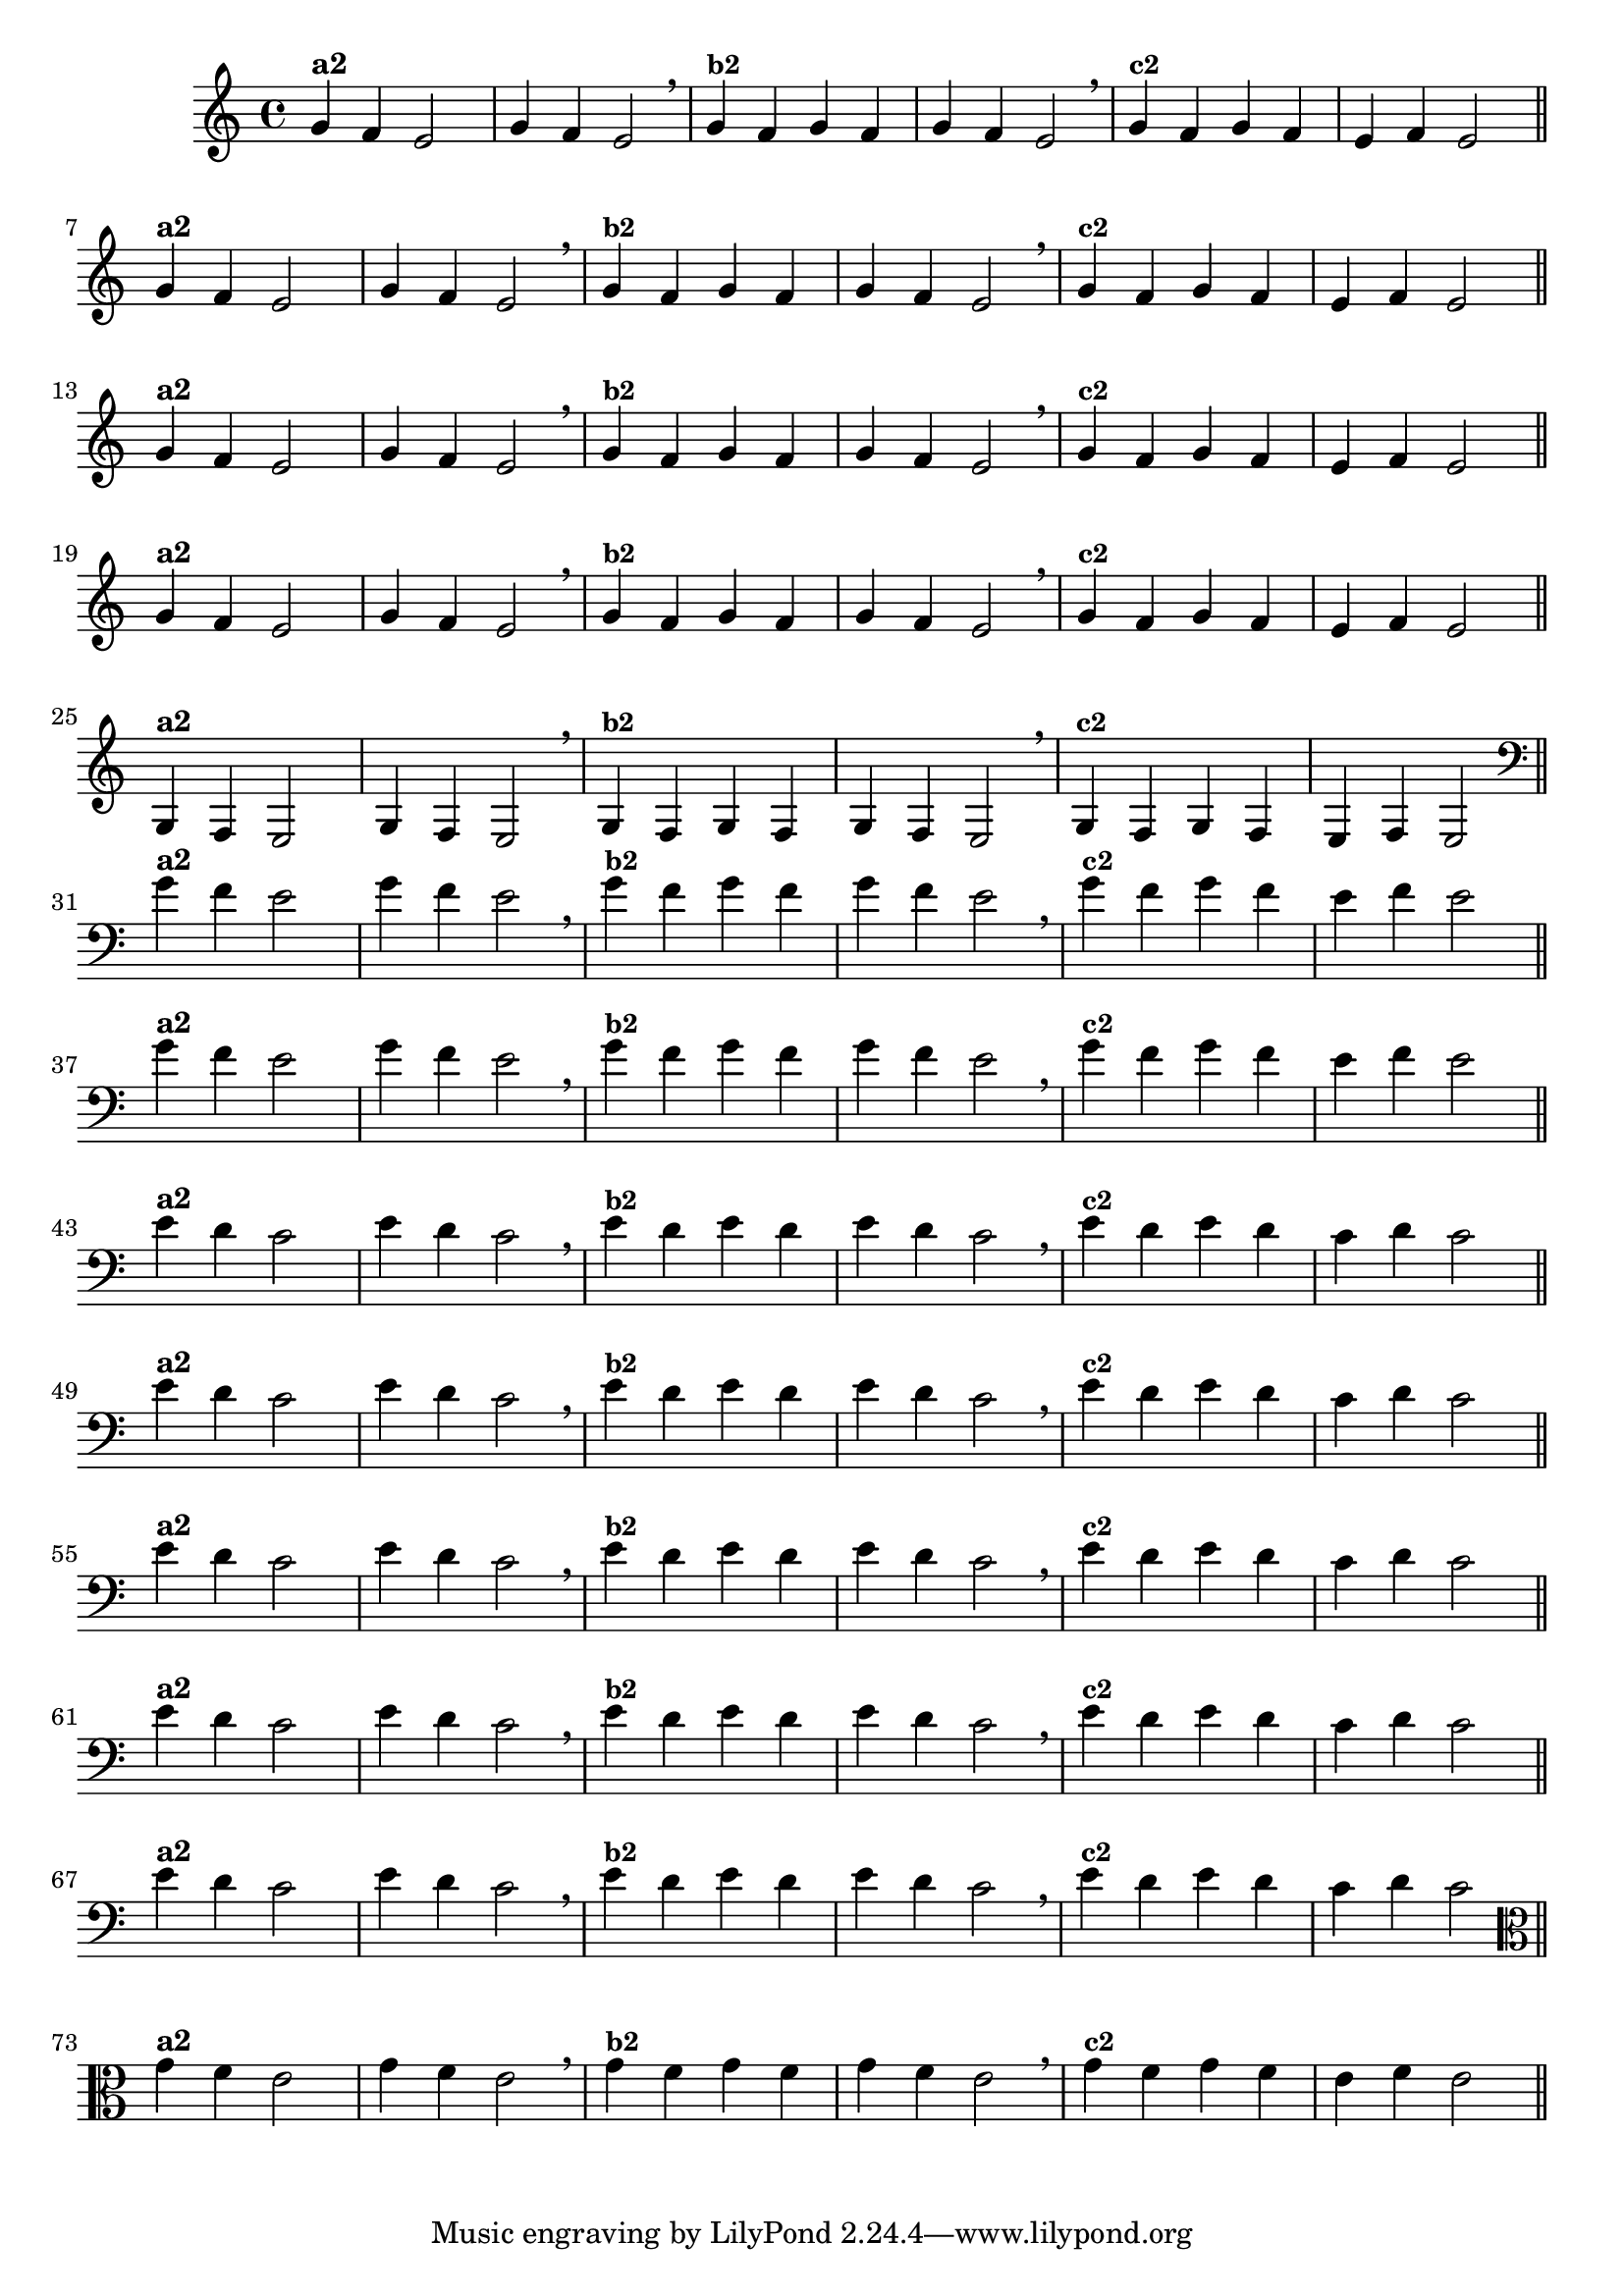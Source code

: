 % -*- coding: utf-8 -*-

\version "2.14.2"

%%#(set-global-staff-size 16)

%\header {title = "Variações Sobre DLIM-DLIM-DLÃO"}

<<
  \relative c' { 
    \override Staff.TimeSignature #'style = #'()
    \time 4/4

                                % CLARINETE

    \tag #'cl {

      g'4^\markup {\bold {"a2"}}
      f e2 | g4 f e2 \breathe
      g4^\markup {\small \bold {"b2"}} f g f | g f e2 \breathe 
      g4^\markup {\small \bold {"c2"}} f g f | e f e2 

      \bar "||"
      \break

    }

                                % FLAUTA

    \tag #'fl {

      g4^\markup {\bold {"a2"}}
      f e2 | g4 f e2 \breathe
      g4^\markup {\small \bold {"b2"}} f g f | g f e2 \breathe 
      g4^\markup {\small \bold {"c2"}} f g f | e f e2 

      \bar "||"
      \break

    }


                                % SAX TENOR

    \tag #'saxt {

      g4^\markup {\bold {"a2"}}
      f e2 | g4 f e2 \breathe
      g4^\markup {\small \bold {"b2"}} f g f | g f e2 \breathe 
      g4^\markup {\small \bold {"c2"}} f g f | e f e2 

      \bar "||"
      \break

    }


                                % TROMPETE

    \tag #'tpt {

      g4^\markup {\bold {"a2"}}
      f e2 | g4 f e2 \breathe
      g4^\markup {\small \bold {"b2"}} f g f | g f e2 \breathe 
      g4^\markup {\small \bold {"c2"}} f g f | e f e2 

      \bar "||"
      \break

    }
                           % TROMPA OP

    \tag #'tpaop {

      g,4^\markup {\bold {"a2"}}
      f e2 | g4 f e2 \breathe
      g4^\markup {\small \bold {"b2"}} f g f | g f e2 \breathe 
      g4^\markup {\small \bold {"c2"}} f g f | e f e2 

      \bar "||"
      \break

    }


                                % TROMBONE

    \tag #'tbn {

      \clef bass

      g'4^\markup {\bold {"a2"}}
      f e2 | g4 f e2 \breathe
      g4^\markup {\small \bold {"b2"}} f g f | g f e2 \breathe 
      g4^\markup {\small \bold {"c2"}} f g f | e f e2 

      \bar "||"
      \break

    }

                                % TUBA SIB

    \tag #'tbasib {

      \clef bass
      g4^\markup {\bold {"a2"}}
      f e2 | g4 f e2 \breathe
      g4^\markup {\small \bold {"b2"}} f g f | g f e2 \breathe 
      g4^\markup {\small \bold {"c2"}} f g f | e f e2 

      \bar "||"
      \break

    }


                                % OBOE

    \tag #'ob {

      \transpose c d' {

        d4^\markup {\bold {"a2"}}
        c bes,2 | d4 c bes,2 \breathe 
        d4^\markup {\small \bold {"b2"}} c d c | d c bes,2 \breathe
        d4^\markup {\small \bold {"c2"}} c d c | bes, c bes,2 

        \bar "||"
        \break
      }
    }

                                % SAX ALTO

    \tag #'saxa {

      \transpose c d' {

        d4^\markup {\bold {"a2"}}
        c bes,2 | d4 c bes,2 \breathe 
        d4^\markup {\small \bold {"b2"}} c d c | d c bes,2 \breathe
        d4^\markup {\small \bold {"c2"}} c d c | bes, c bes,2 

        \bar "||"
        \break
      }
    }


                                % SAX GENES

    \tag #'saxg {

      \transpose c d' {

        d4^\markup {\bold {"a2"}}
        c bes,2 | d4 c bes,2 \breathe 
        d4^\markup {\small \bold {"b2"}} c d c | d c bes,2 \breathe
        d4^\markup {\small \bold {"c2"}} c d c | bes, c bes,2 

        \bar "||"
        \break
      }
    }

                                % TROMPA

    \tag #'tpa {

      \transpose c d' {

        d4^\markup {\bold {"a2"}}
        c bes,2 | d4 c bes,2 \breathe 
        d4^\markup {\small \bold {"b2"}} c d c | d c bes,2 \breathe
        d4^\markup {\small \bold {"c2"}} c d c | bes, c bes,2 

        \bar "||"
        \break
      }
    }

                                % TUBA MIB

    \tag #'tbamib {

      \clef bass

      \transpose c d' {

        d4^\markup {\bold {"a2"}}
        c bes,2 | d4 c bes,2 \breathe 
        d4^\markup {\small \bold {"b2"}} c d c | d c bes,2 \breathe
        d4^\markup {\small \bold {"c2"}} c d c | bes, c bes,2 

        \bar "||"
        \break
      }
    }

                                % VIOLA

    \tag #'vla {
      \clef alto

      g4^\markup {\bold {"a2"}}
      f e2 | g4 f e2 \breathe
      g4^\markup {\small \bold {"b2"}} f g f | g f e2 \breathe 
      g4^\markup {\small \bold {"c2"}} f g f | e f e2 

      \bar "||"
      \break

    }


                                % FINAL

  }

>>
%\header {piece = \markup{ \bold Tema}    }
